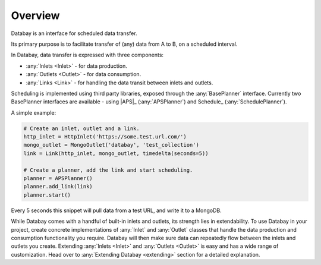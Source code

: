 Overview
--------

Databay is an interface for scheduled data transfer.

Its primary purpose is to facilitate transfer of (any) data from A to B, on a scheduled interval.

..
  It provides an infrastructure for defining a repeating transfer of data between inputs and outputs.

In Databay, data transfer is expressed with three components:

* :any:`Inlets <Inlet>` - for data production.
* :any:`Outlets <Outlet>` - for data consumption.
* :any:`Links <Link>` - for handling the data transit between inlets and outlets.

Scheduling is implemented using third party libraries, exposed through the :any:`BasePlanner` interface. Currently two BasePlanner interfaces are available - using |APS|_ (:any:`APSPlanner`) and Schedule_ (:any:`SchedulePlanner`).

A simple example:

.. code-block:: python

    # Create an inlet, outlet and a link.
    http_inlet = HttpInlet('https://some.test.url.com/')
    mongo_outlet = MongoOutlet('databay', 'test_collection')
    link = Link(http_inlet, mongo_outlet, timedelta(seconds=5))

    # Create a planner, add the link and start scheduling.
    planner = APSPlanner()
    planner.add_link(link)
    planner.start()

Every 5 seconds this snippet will pull data from a test URL, and write it to a MongoDB.

While Databay comes with a handful of built-in inlets and outlets, its strength lies in extendability. To use Databay in your project, create concrete implementations of :any:`Inlet` and :any:`Outlet` classes that handle the data production and consumption functionality you require. Databay will then make sure data can repeatedly flow between the inlets and outlets you create. Extending :any:`Inlets <Inlet>` and :any:`Outlets <Outlet>` is easy and has a wide range of customization. Head over to :any:`Extending Databay <extending>` section for a detailed explanation.